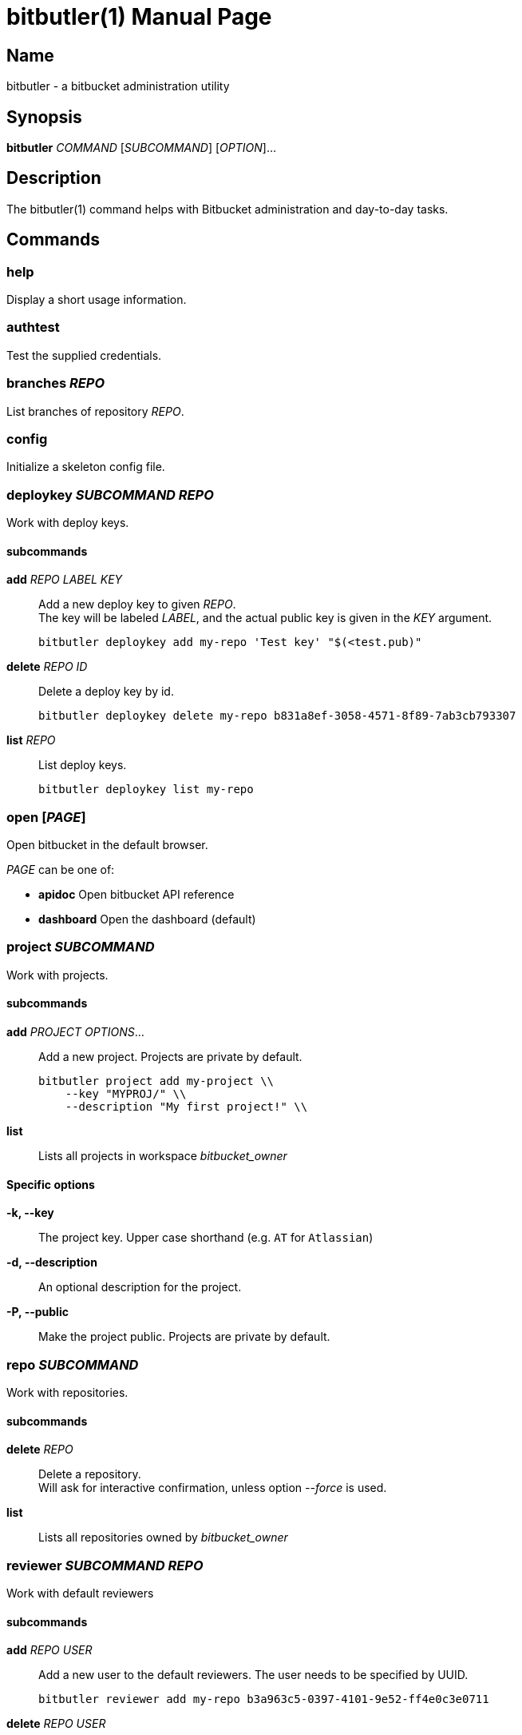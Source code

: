 = bitbutler(1)
:author: Stefan Linke
:doctype: manpage
:man manual: bitbutler Manual
:man source: bitbutler 0.1.0
:page-layout: base

== Name

bitbutler - a bitbucket administration utility

== Synopsis

*bitbutler* _COMMAND_ [_SUBCOMMAND_] [_OPTION_]...

== Description

The bitbutler(1) command helps with Bitbucket administration and day-to-day
tasks.

== Commands

=== help
Display a short usage information.

=== authtest
Test the supplied credentials.

=== branches _REPO_
List branches of repository _REPO_.

=== config
Initialize a skeleton config file.

=== deploykey _SUBCOMMAND_ _REPO_
Work with deploy keys.

==== subcommands

*add* _REPO_ _LABEL_ _KEY_::
Add a new deploy key to given _REPO_. +
The key will be labeled _LABEL_, and the actual public key is given in the
_KEY_ argument.

    bitbutler deploykey add my-repo 'Test key' "$(<test.pub)"

*delete* _REPO_ _ID_::
Delete a deploy key by id.

    bitbutler deploykey delete my-repo b831a8ef-3058-4571-8f89-7ab3cb793307

*list* _REPO_::
List deploy keys.

    bitbutler deploykey list my-repo

=== open [_PAGE_]
Open bitbucket in the default browser.

_PAGE_ can be one of:

* *apidoc*      Open bitbucket API reference
* *dashboard*   Open the dashboard (default)

=== project _SUBCOMMAND_
Work with projects.

==== subcommands

*add* _PROJECT_ _OPTIONS_...::
Add a new project. Projects are private by default.

    bitbutler project add my-project \\
        --key "MYPROJ/" \\
        --description "My first project!" \\

*list*::
Lists all projects in workspace _bitbucket_owner_

==== Specific options

*-k, --key*::
The project key. Upper case shorthand (e.g. `AT` for `Atlassian`)

*-d, --description*::
An optional description for the project.

*-P, --public*::
Make the project public. Projects are private by default.

=== repo _SUBCOMMAND_
Work with repositories.

==== subcommands

*delete* _REPO_::
Delete a repository. +
Will ask for interactive confirmation, unless option _--force_ is used.

*list*::
Lists all repositories owned by _bitbucket_owner_

=== reviewer _SUBCOMMAND_ _REPO_
Work with default reviewers

==== subcommands

*add* _REPO_ _USER_::
Add a new user to the default reviewers. The user needs to be specified by UUID.

    bitbutler reviewer add my-repo b3a963c5-0397-4101-9e52-ff4e0c3e0711

*delete* _REPO_ _USER_::
Delete a default reviewer. The user needs to be specified by UUID.

    bitbutler reviewer delete my-repo b3a963c5-0397-4101-9e52-ff4e0c3e0711

*list* _REPO_::
List default reviewers.

    bitbutler reviewer list my-repo

=== team _SUBCOMMAND_ _TEAM_
Work with teams.

==== subcommands

*members*::
Lists all members in team _TEAM_

=== version
Show the script version

=== webhook _SUBCOMMAND_ _REPO_
Work with repository webhooks.

==== subcommands

*add* _REPO_ _OPTIONS_...::
Add a new hook. The _--events_ parameter is optional, defaulting to a full list
of events. See _list-events_ for the possible values.

    bitbutler webhook add my-repo \\
        --url "https://example.com/" \\
        --description "Test Webhook" \\
        --events "repo:push"


*delete* _REPO_ _HOOK_ID_::
Delete a hook by it's UUID.

    bitbutler webhook delete my-repo 049250eb-479f-4183-a907-569a0b747a0f

*list* _REPO_::
List all webhooks of a repository.

    bitbutler webhook list my-repo

*list-events*::
List valid webhook events.

    bitbutler webhook list-events

==== Specific options

*-U, --url*::
URL which should be called by the webhook.

*-d, --description*::
A descriptive label for the webhook.

*-e, --events*::
A list of space-separated events. These are the events triggering the webhook.
Try `bitbutler webhook list-events` for a list of all possible events. When not
specified, the full list of events is used.

== Options

=== Connection Configuration

Basic information required to talk to bitbucket. Overwrites the corresponding
configuration file options.

*-u, --user* _USERNAME_::
Bitbucket username.

*-p, --pass* _PASSWORD_::
Bitbucket password.

*-o, --owner* _OWNER_::
Bitbucket repository owner. This is the prefix to all your repositories.

=== Processing Information

*-v, --verbose*::
Verbose output. May include debugging information.

*-q, --quiet*::
Silence log messages.

*-D, --debug*::
Output internal debugging information to STDERR.

=== Program Information

*-h, --help*::
Print a short help message.

*-V, --version*::
Print program version number.


== Configuration file

bitbutler expects a configuration file at `$HOME/.bitbucket.conf`. The file
is sourced by bash, so the format is expected to be plain bash variable
assignments. Option values containing spaces need to be quoted. A skeleton
config file can be generated with the _bitbutler config_ command.

=== Supported options

*bitbucket_user*::
Bitbucket username.

*bitbucket_pass*::
Bitbucket password.

*bitbucket_owner*::
Bitbucket repository owner. This is the prefix to all your repositories.

== Environment

*BB_CONFIG_FILE*::
    If the _BB_CONFIG_FILE_ environment variable is set, it will override
    the default config file location at `$HOME/.bitbucket.conf`

== EXIT STATUS

*0*::
Success.

*1*::
Failure (usage error; configuration error; document processing failure;
unexpected error).

== EXAMPLES

Add a deploy key to repository sandbox

    bitbutler deploykey add my-repo 'Test key' "$(<test.pub)"

Add a webhook listening on repository push for codeclimate connection

    bitbutler webhook add my-repo \
        --url "https://codeclimate.com/api/repos/<repo-id>/refresh?api_token=<api-token>" \
        --description 'Codeclimate' \
        --events "repo:push"

== BUGS

Refer to the *bitbutler* issue tracker at https://github.com/particleflux/bitbutler/issues

== AUTHOR
Stefan Linke (doc (at) particleflux.codes)

== RESOURCES

*Git source repository on GitHub:* https://github.com/particleflux/bitbutler

== COPYING

Copyright \(C) 2020 Stefan Linke.
Free use of this software is granted under the terms of the MIT License.
